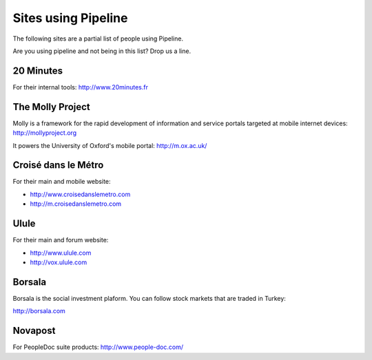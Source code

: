 .. _ref-using:

====================
Sites using Pipeline
====================

The following sites are a partial list of people using Pipeline.

Are you using pipeline and not being in this list? Drop us a line. 

20 Minutes
----------

For their internal tools: http://www.20minutes.fr

The Molly Project
-----------------

Molly is a framework for the rapid development of information and service
portals targeted at mobile internet devices: http://mollyproject.org

It powers the University of Oxford's mobile portal: http://m.ox.ac.uk/

Croisé dans le Métro
--------------------

For their main and mobile website:

* http://www.croisedanslemetro.com
* http://m.croisedanslemetro.com

Ulule
-----

For their main and forum website:

* http://www.ulule.com
* http://vox.ulule.com

Borsala
-------

Borsala is the social investment plaform. You can follow stock markets that are traded in Turkey:

http://borsala.com

Novapost
--------

For PeopleDoc suite products: http://www.people-doc.com/
